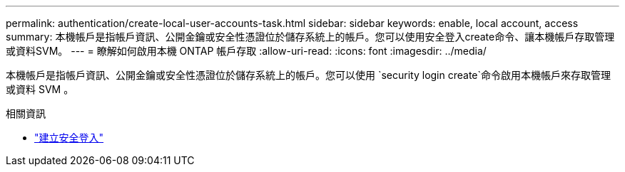---
permalink: authentication/create-local-user-accounts-task.html 
sidebar: sidebar 
keywords: enable, local account, access 
summary: 本機帳戶是指帳戶資訊、公開金鑰或安全性憑證位於儲存系統上的帳戶。您可以使用安全登入create命令、讓本機帳戶存取管理或資料SVM。 
---
= 瞭解如何啟用本機 ONTAP 帳戶存取
:allow-uri-read: 
:icons: font
:imagesdir: ../media/


[role="lead"]
本機帳戶是指帳戶資訊、公開金鑰或安全性憑證位於儲存系統上的帳戶。您可以使用 `security login create`命令啟用本機帳戶來存取管理或資料 SVM 。

.相關資訊
* link:https://docs.netapp.com/us-en/ontap-cli/security-login-create.html["建立安全登入"^]

